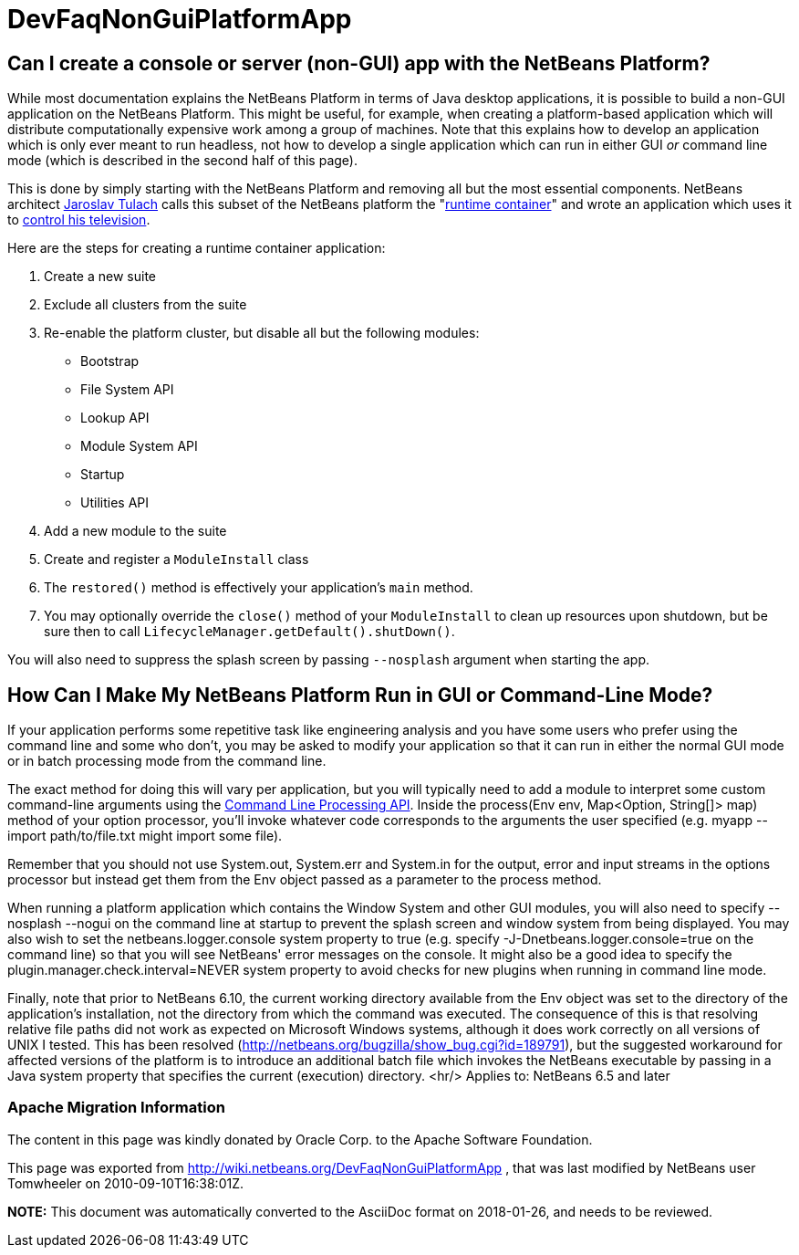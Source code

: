 // 
//     Licensed to the Apache Software Foundation (ASF) under one
//     or more contributor license agreements.  See the NOTICE file
//     distributed with this work for additional information
//     regarding copyright ownership.  The ASF licenses this file
//     to you under the Apache License, Version 2.0 (the
//     "License"); you may not use this file except in compliance
//     with the License.  You may obtain a copy of the License at
// 
//       http://www.apache.org/licenses/LICENSE-2.0
// 
//     Unless required by applicable law or agreed to in writing,
//     software distributed under the License is distributed on an
//     "AS IS" BASIS, WITHOUT WARRANTIES OR CONDITIONS OF ANY
//     KIND, either express or implied.  See the License for the
//     specific language governing permissions and limitations
//     under the License.
//

= DevFaqNonGuiPlatformApp
:jbake-type: wiki
:jbake-tags: wiki, devfaq, needsreview
:jbake-status: published

== Can I create a console or server (non-GUI) app with the NetBeans Platform?

While most documentation explains the NetBeans Platform in terms of Java desktop applications, it is possible to build a non-GUI application on the NetBeans Platform.  This might be useful, for example, when creating a platform-based application which will distribute computationally expensive work among a group of machines.  Note that this explains how to develop an application which is only ever meant to run headless, not how to develop a single application which can run in either GUI _or_ command line mode (which is described in the second half of this page).

This is done by simply starting with the NetBeans Platform and removing all but the most essential components.  NetBeans architect link:http://www.apidesign.org/[Jaroslav Tulach] calls this subset of the NetBeans platform the "link:http://wiki.apidesign.org/wiki/NetBeans_Runtime_Container[runtime container]" and wrote an application which uses it to link:http://dvbcentral.sourceforge.net/[control his television].  

Here are the steps for creating a runtime container application:

1. Create a new suite
2. Exclude all clusters from the suite
3. Re-enable the platform cluster, but disable all but the following modules:
* Bootstrap
* File System API
* Lookup API
* Module System API
* Startup
* Utilities API
4. Add a new module to the suite
5. Create and register a `ModuleInstall` class
6. The `restored()` method is effectively your application's `main` method.
7. You may optionally override the `close()` method of your `ModuleInstall` to clean up resources upon shutdown, but be sure then to call `LifecycleManager.getDefault().shutDown()`.

You will also need to suppress the splash screen by passing `--nosplash` argument when starting the app.

== How Can I Make My NetBeans Platform Run in GUI or Command-Line Mode?

If your application performs some repetitive task like engineering analysis and you have some users who prefer using the command line and some who don't, you may be asked to modify your application so that it can run in either the normal GUI mode or in batch processing mode from the command line.

The exact method for doing this will vary per application, but you will typically need to add a module to interpret some custom command-line arguments using the link:http://bits.netbeans.org/dev/javadoc/org-netbeans-modules-sendopts/[Command Line Processing API].  Inside the process(Env env, Map<Option, String[]> map) method of your option processor, you'll invoke whatever code corresponds to the arguments the user specified (e.g. myapp --import path/to/file.txt might import some file).  

Remember that you should not use System.out, System.err and System.in for the output, error and input streams in the options processor but instead get them from the Env object passed as a parameter to the process method.  

When running a platform application which contains the Window System and other GUI modules, you will also need to specify --nosplash --nogui on the command line at startup to prevent the splash screen and window system from being displayed.  You may also wish to set the netbeans.logger.console system property to true (e.g. specify -J-Dnetbeans.logger.console=true on the command line) so that you will see NetBeans' error messages on the console.  It might also be a good idea to specify the plugin.manager.check.interval=NEVER system property to avoid checks for new plugins when running in command line mode.

Finally, note that prior to NetBeans 6.10, the current working directory available from the Env object was set to the directory of the application's installation, not the directory from which the command was executed.  The consequence of this is that resolving relative file paths did not work as expected on Microsoft Windows systems, although it does work correctly on all versions of UNIX I tested.  This has been resolved (link:http://netbeans.org/bugzilla/show_bug.cgi?id=189791[http://netbeans.org/bugzilla/show_bug.cgi?id=189791]), but the suggested workaround for affected versions of the platform is to introduce an additional batch file which invokes the NetBeans executable by passing in a Java system property that specifies the current (execution) directory.
<hr/>
Applies to: NetBeans 6.5 and later

=== Apache Migration Information

The content in this page was kindly donated by Oracle Corp. to the
Apache Software Foundation.

This page was exported from link:http://wiki.netbeans.org/DevFaqNonGuiPlatformApp[http://wiki.netbeans.org/DevFaqNonGuiPlatformApp] , 
that was last modified by NetBeans user Tomwheeler 
on 2010-09-10T16:38:01Z.


*NOTE:* This document was automatically converted to the AsciiDoc format on 2018-01-26, and needs to be reviewed.
